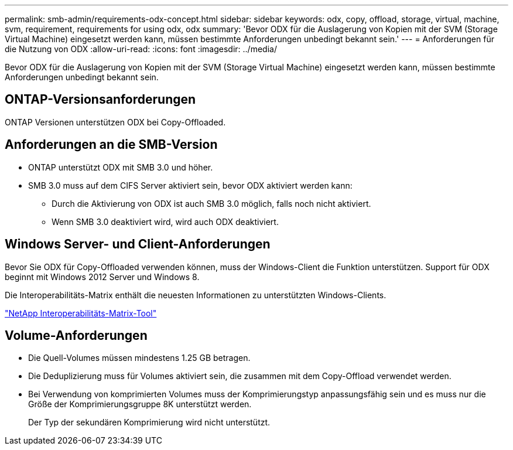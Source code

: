 ---
permalink: smb-admin/requirements-odx-concept.html 
sidebar: sidebar 
keywords: odx, copy, offload, storage, virtual, machine, svm, requirement, requirements for using odx, odx 
summary: 'Bevor ODX für die Auslagerung von Kopien mit der SVM (Storage Virtual Machine) eingesetzt werden kann, müssen bestimmte Anforderungen unbedingt bekannt sein.' 
---
= Anforderungen für die Nutzung von ODX
:allow-uri-read: 
:icons: font
:imagesdir: ../media/


[role="lead"]
Bevor ODX für die Auslagerung von Kopien mit der SVM (Storage Virtual Machine) eingesetzt werden kann, müssen bestimmte Anforderungen unbedingt bekannt sein.



== ONTAP-Versionsanforderungen

ONTAP Versionen unterstützen ODX bei Copy-Offloaded.



== Anforderungen an die SMB-Version

* ONTAP unterstützt ODX mit SMB 3.0 und höher.
* SMB 3.0 muss auf dem CIFS Server aktiviert sein, bevor ODX aktiviert werden kann:
+
** Durch die Aktivierung von ODX ist auch SMB 3.0 möglich, falls noch nicht aktiviert.
** Wenn SMB 3.0 deaktiviert wird, wird auch ODX deaktiviert.






== Windows Server- und Client-Anforderungen

Bevor Sie ODX für Copy-Offloaded verwenden können, muss der Windows-Client die Funktion unterstützen. Support für ODX beginnt mit Windows 2012 Server und Windows 8.

Die Interoperabilitäts-Matrix enthält die neuesten Informationen zu unterstützten Windows-Clients.

https://mysupport.netapp.com/matrix["NetApp Interoperabilitäts-Matrix-Tool"^]



== Volume-Anforderungen

* Die Quell-Volumes müssen mindestens 1.25 GB betragen.
* Die Deduplizierung muss für Volumes aktiviert sein, die zusammen mit dem Copy-Offload verwendet werden.
* Bei Verwendung von komprimierten Volumes muss der Komprimierungstyp anpassungsfähig sein und es muss nur die Größe der Komprimierungsgruppe 8K unterstützt werden.
+
Der Typ der sekundären Komprimierung wird nicht unterstützt.


